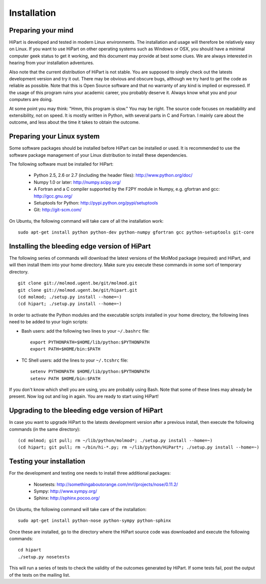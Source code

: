 Installation
============


Preparing your mind
-------------------

HiPart is developed and tested in modern Linux environments. The
installation and usage will therefore be relatively easy on Linux. If you want
to use HiPart on other operating systems such as Windows or OSX, you should
have a minimal computer geek status to get it working, and this document may
provide at best some clues. We are always interested in hearing from your
installation adventures.

Also note that the current distribution of HiPart is not stable. You are
supposed to simply check out the latests development version and try it out.
There may be obvious and obscure bugs, although we try hard to get the code as
reliable as possible. Note that this is Open Source software and that no warranty
of any kind is implied or expressed. If the usage of this program ruins your
academic career, you probably deserve it. Always know what you and your
computers are doing.

At some point you may think: "Hmm, this program is slow." You may be right.
The source code focuses on readability and extensibility, not on speed. It
is mostly written in Python, with several parts in C and Fortran. I mainly
care about the outcome, and less about the time it takes to obtain the outcome.


Preparing your Linux system
---------------------------

Some software packages should be installed before HiPart can be installed or
used. It is recommended to use the software package management of your Linux
distribution to install these dependencies.

The following software must be installed for HiPart:

 * Python 2.5, 2.6 or 2.7 (including the header files): http://www.python.org/doc/
 * Numpy 1.0 or later: http://numpy.scipy.org/
 * A Fortran and a C compiler supported by the F2PY module in Numpy, e.g.
   gfortran and gcc: http://gcc.gnu.org/
 * Setuptools for Python: http://pypi.python.org/pypi/setuptools
 * Git: http://git-scm.com/

On Ubuntu, the following command will take care of all the installation
work::

    sudo apt-get install python python-dev python-numpy gfortran gcc python-setuptools git-core


Installing the bleeding edge version of HiPart
----------------------------------------------


The following series of commands will download the latest versions of the
MolMod package (required) and HiPart, and will then install them into your
home directory. Make sure you execute these commands in some sort of temporary
directory. ::

    git clone git://molmod.ugent.be/git/molmod.git
    git clone git://molmod.ugent.be/git/hipart.git
    (cd molmod; ./setup.py install --home=~)
    (cd hipart; ./setup.py install --home=~)

In order to activate the Python modules and the executable scripts installed
in your home directory, the following lines need to be added to your login
scripts:

* Bash users: add the following two lines to your ``~/.bashrc`` file::

    export PYTHONPATH=$HOME/lib/python:$PYTHONPATH
    export PATH=$HOME/bin:$PATH

* TC Shell users: add the lines to your ``~/.tcshrc`` file::

    setenv PYTHONPATH $HOME/lib/python:$PYTHONPATH
    setenv PATH $HOME/bin:$PATH

If you don't know which shell you are using, you are probably using Bash. Note
that some of these lines may already be present. Now log out and log in again.
You are ready to start using HiPart!


Upgrading to the bleeding edge version of HiPart
------------------------------------------------

In case you want to upgrade HiPart to the latests development version after a
previous install, then execute the following commands (in the same directory)::

    (cd molmod; git pull; rm ~/lib/python/molmod*; ./setup.py install --home=~)
    (cd hipart; git pull; rm ~/bin/hi-*.py; rm ~/lib/python/HiPart*; ./setup.py install --home=~)


Testing your installation
-------------------------

For the development and testing one needs to install three additional packages:

 * Nosetests: http://somethingaboutorange.com/mrl/projects/nose/0.11.2/
 * Sympy: http://www.sympy.org/
 * Sphinx: http://sphinx.pocoo.org/

On Ubuntu, the following command will take care of the installation::

    sudo apt-get install python-nose python-sympy python-sphinx

Once these are installed, go to the directory where the HiPart source code was
downloaded and execute the following commands::

    cd hipart
    ./setup.py nosetests

This will run a series of tests to check the validity of the outcomes generated
by HiPart. If some tests fail, post the output of the tests on the mailing list.
